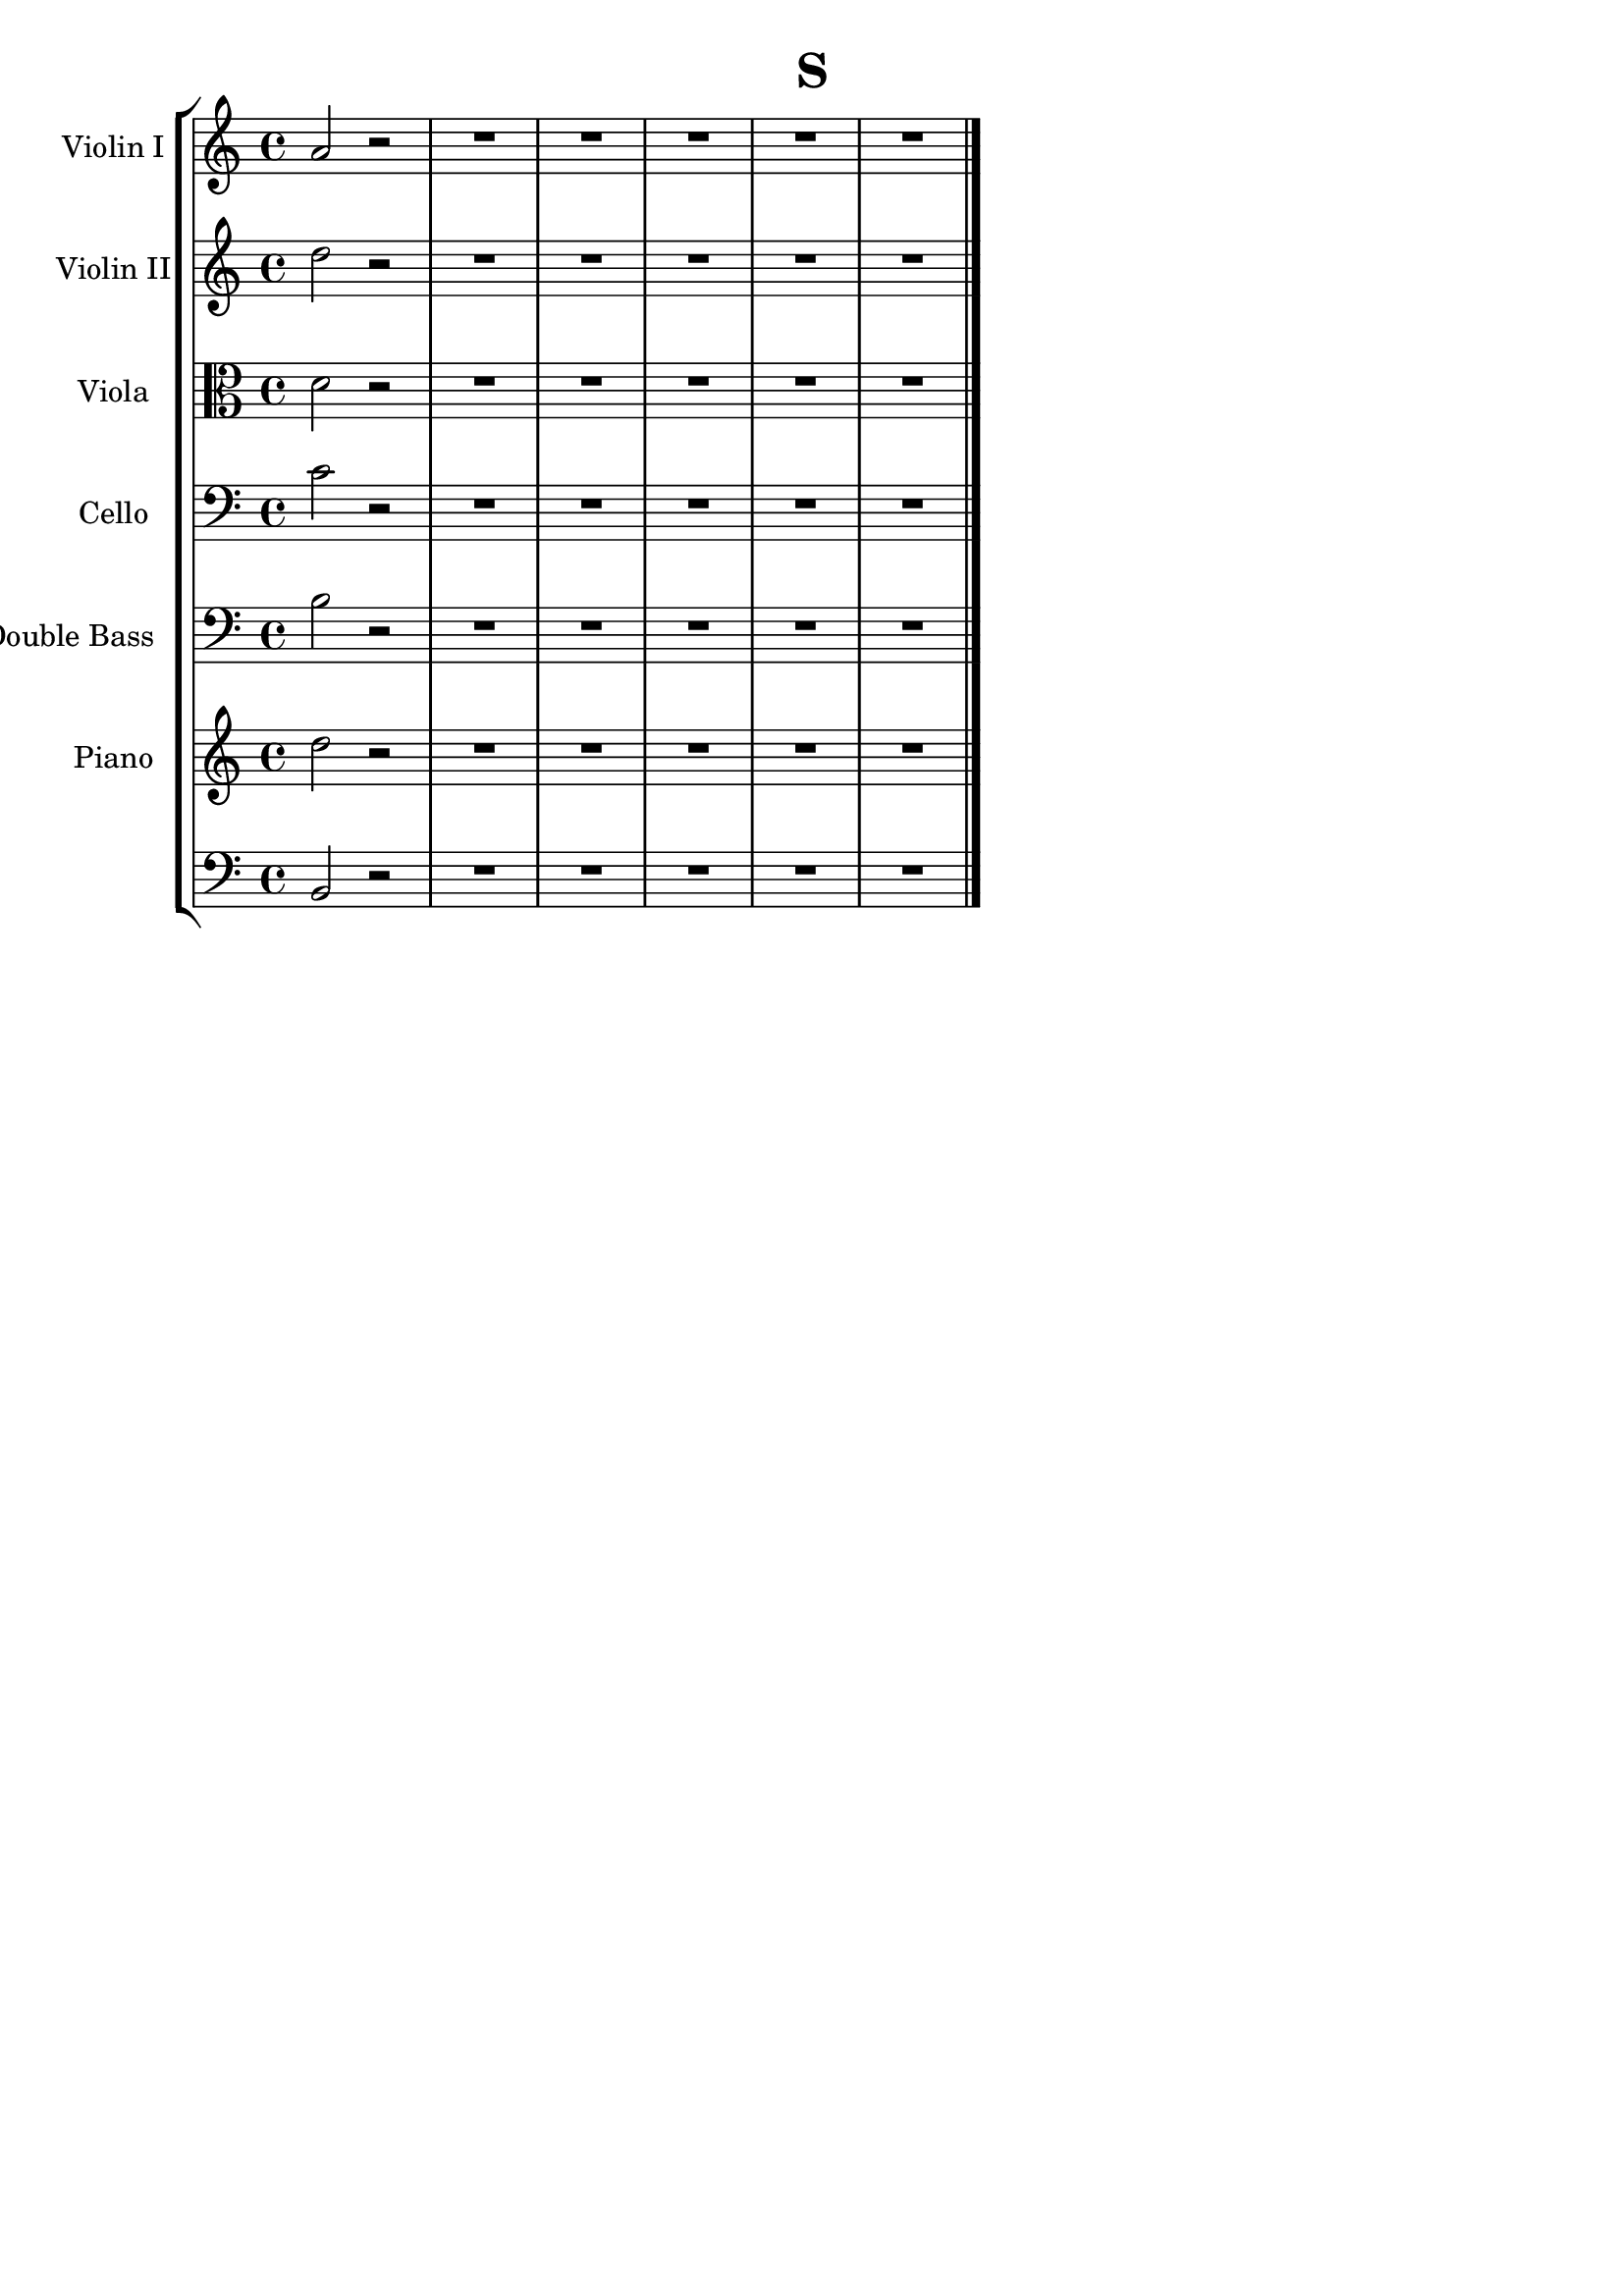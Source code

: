 \version "2.16.2"

\header {
  dedication=""
  title="S"
  subtitle=""
  subsubtitle=""
  poet=""
  meter=""
  piece=""
  composer=""
  arranger=""
  opus=""
  instrument=""
  copyright="     "
  tagline="  "
}

liniaroAa =
\relative a'
{
  \clef treble
  \key c \major
  \time 4/4
  a2 r2  | % kompletite
  R1  |
  R1  |
  R1  |
  %05
  R1  |
  R1  \bar "|."
}

liniaroAb =
\relative d''
{
  \clef treble
  \key c \major
  \time 4/4
  d2 r2  | % kompletite
  R1  |
  R1  |
  R1  |
  %05
  R1  |
  R1  \bar "|."
}

liniaroAc =
\relative d'
{
  \clef alto
  \key c \major
  \time 4/4
  d2 r2  | % kompletite
  R1  |
  R1  |
  R1  |
  %05
  R1  |
  R1  \bar "|."
}

liniaroAd =
\relative c'
{
  \clef bass
  \key c \major
  \time 4/4
  c2 r2  | % kompletite
  R1  |
  R1  |
  R1  |
  %05
  R1  |
  R1  \bar "|."
}

liniaroAe =
\relative b
{
  \clef bass
  \key c \major
  \time 4/4
  b2 r2  | % kompletite
  R1  |
  R1  |
  R1  |
  %05
  R1  |
  R1  \bar "|."
}

liniaroAf =
\relative d''
{
  \clef treble
  \key c \major
  \time 4/4
  d2 r2  | % kompletite
  R1  |
  R1  |
  R1  |
  %05
  R1  |
  R1  \bar "|."
}

liniaroAg =
\relative b,
{
  \clef bass
  \key c \major
  \time 4/4
  b2 r2  | % kompletite
  R1  |
  R1  |
  R1  |
  %05
  R1  |
  R1  \bar "|."
}

\bookpart {
  \score {
    \new StaffGroup {
      \override Score.RehearsalMark #'self-alignment-X = #LEFT
      <<
        \new Staff \with {instrumentName = #"Violin I" shortInstrumentName = #"V"} \liniaroAa
        \new Staff \with {instrumentName = #"Violin II" shortInstrumentName = #"V"} \liniaroAb
        \new Staff \with {instrumentName = #"Viola" shortInstrumentName = #"V"} \liniaroAc
        \new Staff \with {instrumentName = #"Cello" shortInstrumentName = #"C"} \liniaroAd
        \new Staff \with {instrumentName = #"Double Bass  " shortInstrumentName = #"D"} \liniaroAe
        \new Staff \with {instrumentName = #"Piano" shortInstrumentName = #"P"} \liniaroAf
        \new Staff \with {instrumentName = #"" shortInstrumentName = #" "} \liniaroAg
      >>
    }
    \layout {}
  }
}

\bookpart {
  \header {instrument="Violin I"}
  \score {
    \new StaffGroup {
      \override Score.RehearsalMark #'self-alignment-X = #LEFT
      <<
        \new Staff \liniaroAa
      >>
    }
    \layout {}
  }
}

\bookpart {
  \header {instrument="Violin II"}
  \score {
    \new StaffGroup {
      \override Score.RehearsalMark #'self-alignment-X = #LEFT
      <<
        \new Staff \liniaroAb
      >>
    }
    \layout {}
  }
}

\bookpart {
  \header {instrument="Viola"}
  \score {
    \new StaffGroup {
      \override Score.RehearsalMark #'self-alignment-X = #LEFT
      <<
        \new Staff \liniaroAc
      >>
    }
    \layout {}
  }
}

\bookpart {
  \header {instrument="Cello"}
  \score {
    \new StaffGroup {
      \override Score.RehearsalMark #'self-alignment-X = #LEFT
      <<
        \new Staff \liniaroAd
      >>
    }
    \layout {}
  }
}

\bookpart {
  \header {instrument="Double Bass  "}
  \score {
    \new StaffGroup {
      \override Score.RehearsalMark #'self-alignment-X = #LEFT
      <<
        \new Staff \liniaroAe
      >>
    }
    \layout {}
  }
}

\bookpart {
  \header {instrument="Piano"}
  \score {
    \new StaffGroup {
      \override Score.RehearsalMark #'self-alignment-X = #LEFT
      <<
        \new Staff \liniaroAf
      >>
    }
    \layout {}
  }
}

\bookpart {
  \header {instrument=""}
  \score {
    \new StaffGroup {
      \override Score.RehearsalMark #'self-alignment-X = #LEFT
      <<
        \new Staff \liniaroAg
      >>
    }
    \layout {}
  }
}

